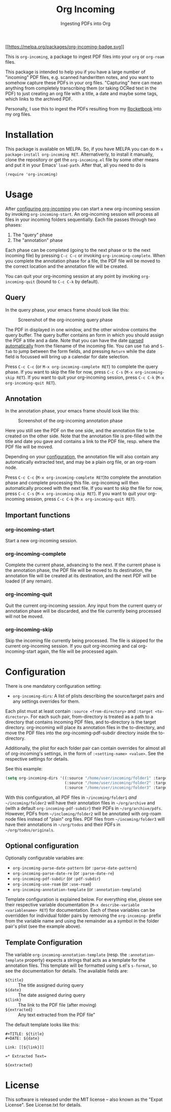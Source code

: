 #+TITLE: Org Incoming
#+SUBTITLE: Ingesting PDFs into Org
#+TEXINFO_FILENAME: org-incoming.info
#+TEXINFO_DIR_CATEGORY: Emacs
#+TEXINFO_DIR_NAME: org-incoming
#+TEXINFO_DIR_DESC: A package to ingest PDF files in Org

[[https://melpa.org/#/org-incoming][[[https://melpa.org/packages/org-incoming-badge.svg]]]]

This is =org-incoming=, a package to ingest PDF files into your =org= or
=org-roam= files.

This package is intended to help you if you have a large number of
"incoming" PDF files, e.g. scanned handwritten notes, and you want to
somehow capture these PDFs in your org files. "Capturing" here can mean
anything from completely transcribing them (or taking OCRed text in the
PDF) to just creating an org file with a title, a date and maybe some
tags, which links to the archived PDF.

Personally, I use this to ingest the PDFs resulting from my
[[https://getrocketbook.com/][Rocketbook]] into my org files.

* Installation
  :PROPERTIES:
  :CUSTOM_ID: installation
  :END:
This package is available on MELPA. So, if you have MELPA you can do
=M-x package-install org-incoming RET=. Alternativerly, to install it
manually, clone the repository or get the =org-incoming.el= file by
some other means and put it in your Emacs' =load-path=. After that,
all you need to do is

#+begin_example
(require 'org-incoming)
#+end_example

* Usage
  :PROPERTIES:
  :CUSTOM_ID: usage
  :END:
After [[#configuration][configuring org-incoming]] you can start a new
org-incoming session by invoking =org-incoming-start=. An org-incoming
session will process all files in your incoming folders sequentially.
Each file passes through two phases:

1. The "query" phase
2. The "annotation" phase

Each phase can be completed (going to the next phase or to the next
incoming file) by pressing =C-c C-c= or invoking
=org-incoming-complete=. When you complete the annotation phase for a
file, the PDF file will be moved to the correct location and the
annotation file will be created.

You can quit your org-incoming session at any point by invoking
=org-incoming-quit= (bound to =C-c C-k= by default).

** Query
   :PROPERTIES:
   :CUSTOM_ID: query
   :END:
In the query phase, your emacs frame should look like this:

#+caption: Screenshot of the org-incoming query phase
[[./doc/screenshot_query.png]]

The PDF in displayed in one window, and the other window contains the
query buffer. The query buffer contains an form in which you should
assign the PDF a title and a date. Note that you can have the date
[[#optional-configuration][parsed automatically]] from the filename of
the incoming file. You can use =Tab= and =S-Tab= to jump between the
form fields, and pressing =Return= while the date field is focussed will
bring up a calendar for date selection.

Press =C-c C-c= (or =M-x org-incoming-complete RET=) to complete the
query phase. If you want to skip the file for now, press =C-c C-s=
(=M-x org-incoming-skip RET=). If you want to quit your org-incoming
session, press =C-c C-k= (=M-x org-incoming-quit RET=).

** Annotation
   :PROPERTIES:
   :CUSTOM_ID: annotation
   :END:
In the annotation phase, your emacs frame should look like this:

#+caption: Screenshot of the org-incoming annotation phase
[[./doc/screenshot_annotation.png]]

Here you still see the PDF on the one side, and the annotation file to
be created on the other side. Note that the annotation file is
pre-filled with the title and date you gave and contains a link to the
PDF file, resp. where the PDF file will be moved.

Depending on your [[#configuration][configuration]], the annotation file
will also contain any automatically extracted text, and may be a plain
org file, or an org-roam node.

Press =C-c C-c= (=M-x org-incoming-complete RET=)to complete the
annotation phase and complete processing this file. org-incoming will
then automatically proceed with the next file. If you want to skip the
file for now, press =C-c C-s= (=M-x org-incoming-skip RET=). If you want
to quit your org-incoming session, press =C-c C-k=
(=M-x org-incoming-quit RET=).

** Important functions
   :PROPERTIES:
   :CUSTOM_ID: important-functions
   :END:
*** org-incoming-start
    :PROPERTIES:
    :CUSTOM_ID: org-incoming-start
    :END:
Start a new org-incoming session.

*** org-incoming-complete
    :PROPERTIES:
    :CUSTOM_ID: org-incoming-complete
    :END:
Complete the current phase, advancing to the next. If the current phase
is the annotation phase, the PDF file will be moved to its destination,
the annotation file will be created at its destination, and the next PDF
will be loaded (if any remain).

*** org-incoming-quit
    :PROPERTIES:
    :CUSTOM_ID: org-incoming-quit
    :END:
Quit the current org-incoming session. Any input from the current query
or annotation phase will be discarded, and the file currently being
processed will not be moved.

*** org-incoming-skip
    :PROPERTIES:
    :CUSTOM_ID: org-incoming-skip
    :END:
Skip the incoming file currently being processed. The file is skipped
for the current org-incoming session. If you quit org-incoming and cal
org-incoming-start again, the file will be processed again.

* Configuration
  :PROPERTIES:
  :CUSTOM_ID: configuration
  :END:
There is one mandatory configuration setting:

- =org-incoming-dirs=: A list of plists describing the source/target
  pairs and any settings overrides for them.

Each plist must at least contain =:source <from-directory>= and
=:target <to-directory>=. For each such pair, from-directory is treated
as a path to a directory that contains incoming PDF files, and
to-directory is the target directory. org-incoming will place its
annotation files in the to-directory, and move the PDF files into the
org-incoming-pdf-subdir directory inside the to-directory.

Additionally, the plist for each folder pair can contain overrides for
almost all of org-incoming's settings, in the form of
=:<setting-name> <value>=. See the respective settings for details.

See this example:

#+begin_src lisp
(setq org-incoming-dirs '((:source "/home/user/incoming/folder1" :target "/home/user/org/archive")
                          (:source "/home/user/incoming/folder2" :target "/home/user/org/archive" :use-roam 't)
                          (:source "/home/user/incoming/folder3" :target "/home/user/org/todos" :pdf-subdir "originals")))
#+end_src

With this configuration, all PDF files in =~/incoming/folder1= /and/
=~/incoming/folder2= will have their annotation files in =~/org/archive=
and (with a default =org-incoming-pdf-subdir=) their PDFs in
=~/org/archive/pdfs=. However, PDFs from =~/incloming/folder2= will be
annotated with org-roam node files instead of "plain" org files. PDF
files from =~/incoming/folder3= will have their annotations in
=~/org/todos= and their PDFs in =~/org/todos/originals=.

** Optional configuration
   :PROPERTIES:
   :CUSTOM_ID: optional-configuration
   :END:
Optionally configurable variables are:
+ =org-incoming-parse-date-pattern= (or =:parse-date-pattern=)
+ =org-incoming-parse-date-re= (or =:parse-date-re=)
+ =org-incoming-pdf-subdir= (or =:pdf-subdir=)
+ =org-incoming-use-roam= (or =:use-roam=)
+ =org-incoming-annotation-template= (or =:annotation-template=)

Template configuration is explained below. For everything else, please
see their respective variable documentation
(=M-x describe-variable <variablename> RET=) for documentation. Each of
these variables can be overridden for individual folder pairs by
removing the =org-incoming-= prefix from the variable name and using the
remainder as a symbol in the folder pair's plist (see the example
above).

** Template Configuration
   :PROPERTIES:
   :CUSTOM_ID: template-configuration
   :END:
The variable =org-incoming-annotation-template= (resp. the
=:annotation-template= property) expects a strings that acts as a
template for the annotation files. This template will be formatted using
s.el's =s-format=, so see the documentation for details. The available
fields are:

+ =${title}= :: The title assigned during query
+ =${date}= :: The date assigned during query
+ =${link}= :: The link to the PDF file (after moving)
+ =${extracted}= :: Any text extracted from the PDF file”

The default template looks like this:

#+begin_example
#+TITLE: ${title}
#+DATE: ${date}

Link: [[${link}]]

=* Extracted Text=

${extracted}
#+end_example

* License
  :PROPERTIES:
  :CUSTOM_ID: license
  :END:
This software is released under the MIT license -- also known as the
"Expat License". See License.txt for details.
